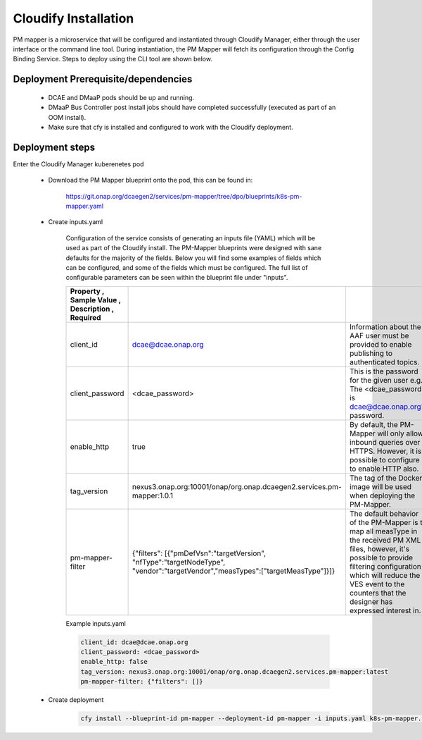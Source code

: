 .. This work is licensed under a Creative Commons Attribution 4.0 International License.
.. http://creativecommons.org/licenses/by/4.0
.. _pm-mapper-installation:

Cloudify Installation
============

PM mapper is a microservice that will be configured and instantiated through Cloudify Manager, either through the user
interface or the command line tool. During instantiation, the PM Mapper will fetch its configuration through the Config Binding Service. Steps to deploy using the CLI tool are shown below.

Deployment Prerequisite/dependencies
^^^^^^^^^^^^^^^^^^^^^^^^^^^^^^^^^^^^

    - DCAE and DMaaP pods should be up and running.
    - DMaaP Bus Controller post install jobs should have completed successfully (executed as part of an OOM install).
    - Make sure that cfy is installed and configured to work with the Cloudify deployment.

Deployment steps
^^^^^^^^^^^^^^^^

Enter the Cloudify Manager kuberenetes pod

    - Download the PM Mapper blueprint onto the pod, this can be found in:

        https://git.onap.org/dcaegen2/services/pm-mapper/tree/dpo/blueprints/k8s-pm-mapper.yaml

    - Create inputs.yaml

        Configuration of the service consists of generating an inputs file (YAML) which will be used as part of the
        Cloudify install. The PM-Mapper blueprints were designed with sane defaults for the majority of the fields.
        Below you will find some examples of fields which can be configured, and some of the fields
        which must be configured. The full list of configurable parameters can be seen within the blueprint file under
        "inputs".

        .. csv-table::
            :widths: auto
            :delim: ;
            :header: Property , Sample Value , Description , Required

            client_id ; dcae@dcae.onap.org ; Information about the AAF user must be provided to enable publishing to authenticated topics. ; Yes
            client_password ; <dcae_password> ; This is the password for the given user e.g.  The <dcae_password> is dcae@dcae.onap.org's password. ; Yes
            enable_http ; true ; By default, the PM-Mapper will only allow inbound queries over HTTPS. However, it is possible to configure it to enable HTTP also. ; No
            tag_version ; nexus3.onap.org:10001/onap/org.onap.dcaegen2.services.pm-mapper:1.0.1 ; The tag of the Docker image will be used when deploying the PM-Mapper. ; No
            pm-mapper-filter ; {"filters": [{"pmDefVsn":"targetVersion", "nfType":"targetNodeType", "vendor":"targetVendor","measTypes":["targetMeasType"]}]} ; The default behavior of the PM-Mapper is to map all measType in the received PM XML files, however, it's possible to provide filtering configuration which will reduce the VES event to the counters that the designer has expressed interest in. ; No

        Example inputs.yaml

        .. code-block:: yaml

                client_id: dcae@dcae.onap.org
                client_password: <dcae_password>
                enable_http: false
                tag_version: nexus3.onap.org:10001/onap/org.onap.dcaegen2.services.pm-mapper:latest
                pm-mapper-filter: {"filters": []}



    - Create deployment

        .. code-block:: bash

            cfy install --blueprint-id pm-mapper --deployment-id pm-mapper -i inputs.yaml k8s-pm-mapper.yaml
